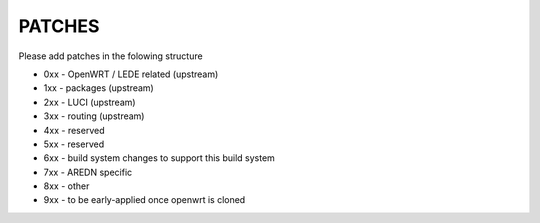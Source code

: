 PATCHES
#######

Please add patches in the folowing structure


- 0xx - OpenWRT / LEDE related (upstream)
- 1xx - packages (upstream)
- 2xx - LUCI (upstream)
- 3xx - routing (upstream)
- 4xx - reserved
- 5xx - reserved
- 6xx - build system changes to support this build system
- 7xx - AREDN specific
- 8xx - other
- 9xx - to be early-applied once openwrt is cloned
